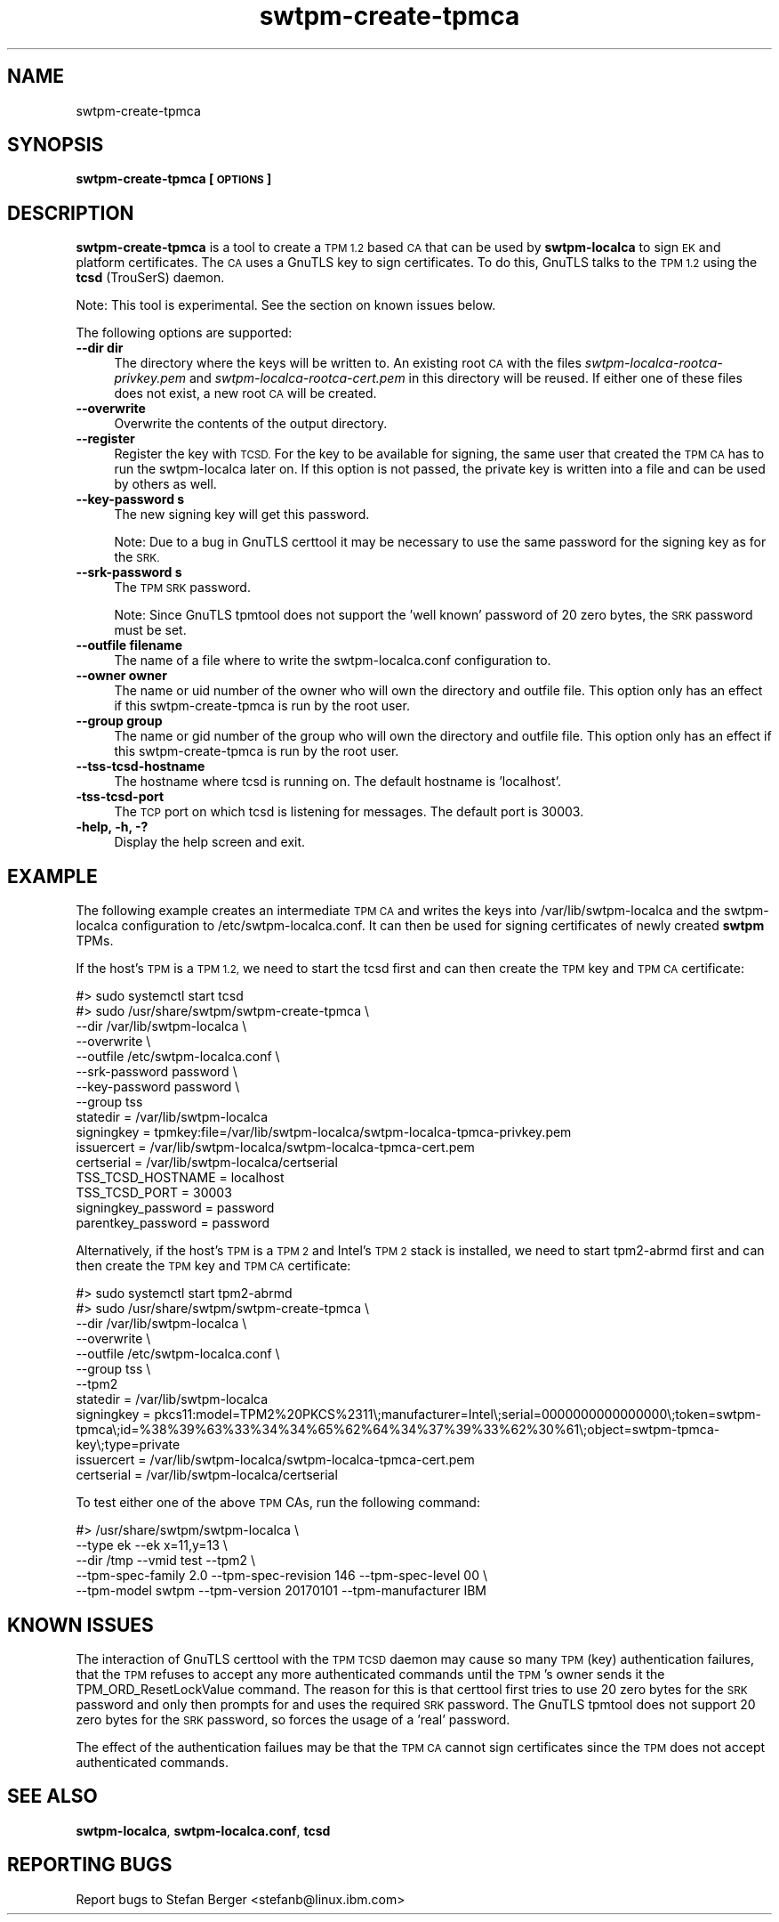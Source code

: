 .\" Automatically generated by Pod::Man 4.11 (Pod::Simple 3.35)
.\"
.\" Standard preamble:
.\" ========================================================================
.de Sp \" Vertical space (when we can't use .PP)
.if t .sp .5v
.if n .sp
..
.de Vb \" Begin verbatim text
.ft CW
.nf
.ne \\$1
..
.de Ve \" End verbatim text
.ft R
.fi
..
.\" Set up some character translations and predefined strings.  \*(-- will
.\" give an unbreakable dash, \*(PI will give pi, \*(L" will give a left
.\" double quote, and \*(R" will give a right double quote.  \*(C+ will
.\" give a nicer C++.  Capital omega is used to do unbreakable dashes and
.\" therefore won't be available.  \*(C` and \*(C' expand to `' in nroff,
.\" nothing in troff, for use with C<>.
.tr \(*W-
.ds C+ C\v'-.1v'\h'-1p'\s-2+\h'-1p'+\s0\v'.1v'\h'-1p'
.ie n \{\
.    ds -- \(*W-
.    ds PI pi
.    if (\n(.H=4u)&(1m=24u) .ds -- \(*W\h'-12u'\(*W\h'-12u'-\" diablo 10 pitch
.    if (\n(.H=4u)&(1m=20u) .ds -- \(*W\h'-12u'\(*W\h'-8u'-\"  diablo 12 pitch
.    ds L" ""
.    ds R" ""
.    ds C` ""
.    ds C' ""
'br\}
.el\{\
.    ds -- \|\(em\|
.    ds PI \(*p
.    ds L" ``
.    ds R" ''
.    ds C`
.    ds C'
'br\}
.\"
.\" Escape single quotes in literal strings from groff's Unicode transform.
.ie \n(.g .ds Aq \(aq
.el       .ds Aq '
.\"
.\" If the F register is >0, we'll generate index entries on stderr for
.\" titles (.TH), headers (.SH), subsections (.SS), items (.Ip), and index
.\" entries marked with X<> in POD.  Of course, you'll have to process the
.\" output yourself in some meaningful fashion.
.\"
.\" Avoid warning from groff about undefined register 'F'.
.de IX
..
.nr rF 0
.if \n(.g .if rF .nr rF 1
.if (\n(rF:(\n(.g==0)) \{\
.    if \nF \{\
.        de IX
.        tm Index:\\$1\t\\n%\t"\\$2"
..
.        if !\nF==2 \{\
.            nr % 0
.            nr F 2
.        \}
.    \}
.\}
.rr rF
.\"
.\" Accent mark definitions (@(#)ms.acc 1.5 88/02/08 SMI; from UCB 4.2).
.\" Fear.  Run.  Save yourself.  No user-serviceable parts.
.    \" fudge factors for nroff and troff
.if n \{\
.    ds #H 0
.    ds #V .8m
.    ds #F .3m
.    ds #[ \f1
.    ds #] \fP
.\}
.if t \{\
.    ds #H ((1u-(\\\\n(.fu%2u))*.13m)
.    ds #V .6m
.    ds #F 0
.    ds #[ \&
.    ds #] \&
.\}
.    \" simple accents for nroff and troff
.if n \{\
.    ds ' \&
.    ds ` \&
.    ds ^ \&
.    ds , \&
.    ds ~ ~
.    ds /
.\}
.if t \{\
.    ds ' \\k:\h'-(\\n(.wu*8/10-\*(#H)'\'\h"|\\n:u"
.    ds ` \\k:\h'-(\\n(.wu*8/10-\*(#H)'\`\h'|\\n:u'
.    ds ^ \\k:\h'-(\\n(.wu*10/11-\*(#H)'^\h'|\\n:u'
.    ds , \\k:\h'-(\\n(.wu*8/10)',\h'|\\n:u'
.    ds ~ \\k:\h'-(\\n(.wu-\*(#H-.1m)'~\h'|\\n:u'
.    ds / \\k:\h'-(\\n(.wu*8/10-\*(#H)'\z\(sl\h'|\\n:u'
.\}
.    \" troff and (daisy-wheel) nroff accents
.ds : \\k:\h'-(\\n(.wu*8/10-\*(#H+.1m+\*(#F)'\v'-\*(#V'\z.\h'.2m+\*(#F'.\h'|\\n:u'\v'\*(#V'
.ds 8 \h'\*(#H'\(*b\h'-\*(#H'
.ds o \\k:\h'-(\\n(.wu+\w'\(de'u-\*(#H)/2u'\v'-.3n'\*(#[\z\(de\v'.3n'\h'|\\n:u'\*(#]
.ds d- \h'\*(#H'\(pd\h'-\w'~'u'\v'-.25m'\f2\(hy\fP\v'.25m'\h'-\*(#H'
.ds D- D\\k:\h'-\w'D'u'\v'-.11m'\z\(hy\v'.11m'\h'|\\n:u'
.ds th \*(#[\v'.3m'\s+1I\s-1\v'-.3m'\h'-(\w'I'u*2/3)'\s-1o\s+1\*(#]
.ds Th \*(#[\s+2I\s-2\h'-\w'I'u*3/5'\v'-.3m'o\v'.3m'\*(#]
.ds ae a\h'-(\w'a'u*4/10)'e
.ds Ae A\h'-(\w'A'u*4/10)'E
.    \" corrections for vroff
.if v .ds ~ \\k:\h'-(\\n(.wu*9/10-\*(#H)'\s-2\u~\d\s+2\h'|\\n:u'
.if v .ds ^ \\k:\h'-(\\n(.wu*10/11-\*(#H)'\v'-.4m'^\v'.4m'\h'|\\n:u'
.    \" for low resolution devices (crt and lpr)
.if \n(.H>23 .if \n(.V>19 \
\{\
.    ds : e
.    ds 8 ss
.    ds o a
.    ds d- d\h'-1'\(ga
.    ds D- D\h'-1'\(hy
.    ds th \o'bp'
.    ds Th \o'LP'
.    ds ae ae
.    ds Ae AE
.\}
.rm #[ #] #H #V #F C
.\" ========================================================================
.\"
.IX Title "swtpm-create-tpmca 8"
.TH swtpm-create-tpmca 8 "2018-10-23" "swtpm" ""
.\" For nroff, turn off justification.  Always turn off hyphenation; it makes
.\" way too many mistakes in technical documents.
.if n .ad l
.nh
.SH "NAME"
swtpm\-create\-tpmca
.SH "SYNOPSIS"
.IX Header "SYNOPSIS"
\&\fBswtpm-create-tpmca [\s-1OPTIONS\s0]\fR
.SH "DESCRIPTION"
.IX Header "DESCRIPTION"
\&\fBswtpm-create-tpmca\fR is a tool to create a \s-1TPM 1.2\s0 based \s-1CA\s0 that
can be used by \fBswtpm-localca\fR to sign \s-1EK\s0 and platform certificates.
The \s-1CA\s0 uses a GnuTLS key to sign certificates. To do this,
GnuTLS talks to the \s-1TPM 1.2\s0 using the \fBtcsd\fR (TrouSerS) daemon.
.PP
Note: This tool is experimental. See the section on known issues below.
.PP
The following options are supported:
.IP "\fB\-\-dir dir\fR" 4
.IX Item "--dir dir"
The directory where the keys will be written to. An existing root \s-1CA\s0 with
the files \fIswtpm\-localca\-rootca\-privkey.pem\fR and
\&\fIswtpm\-localca\-rootca\-cert.pem\fR in this directory will be reused. If
either one of these files does not exist, a new root \s-1CA\s0 will be created.
.IP "\fB\-\-overwrite\fR" 4
.IX Item "--overwrite"
Overwrite the contents of the output directory.
.IP "\fB\-\-register\fR" 4
.IX Item "--register"
Register the key with \s-1TCSD.\s0 For the key to be available for signing,
the same user that created the \s-1TPM CA\s0 has to run the swtpm-localca
later on. If this option is not passed, the private key is written
into a file and can be used by others as well.
.IP "\fB\-\-key\-password s\fR" 4
.IX Item "--key-password s"
The new signing key will get this password.
.Sp
Note: Due to a bug in GnuTLS certtool it may be necessary to use the
same password for the signing key as for the \s-1SRK.\s0
.IP "\fB\-\-srk\-password s\fR" 4
.IX Item "--srk-password s"
The \s-1TPM SRK\s0 password.
.Sp
Note: Since GnuTLS tpmtool does not support the 'well known' password
of 20 zero bytes, the \s-1SRK\s0 password must be set.
.IP "\fB\-\-outfile filename\fR" 4
.IX Item "--outfile filename"
The name of a file where to write the swtpm\-localca.conf configuration
to.
.IP "\fB\-\-owner owner\fR" 4
.IX Item "--owner owner"
The name or uid number of the owner who will own the directory and
outfile file. This option only has an effect if this swtpm-create-tpmca
is run by the root user.
.IP "\fB\-\-group group\fR" 4
.IX Item "--group group"
The name or gid number of the group who will own the directory and
outfile file. This option only has an effect if this swtpm-create-tpmca
is run by the root user.
.IP "\fB\-\-tss\-tcsd\-hostname\fR" 4
.IX Item "--tss-tcsd-hostname"
The hostname where tcsd is running on. The default hostname is 'localhost'.
.IP "\fB\-tss\-tcsd\-port\fR" 4
.IX Item "-tss-tcsd-port"
The \s-1TCP\s0 port on which tcsd is listening for messages. The default port is
30003.
.IP "\fB\-help, \-h, \-?\fR" 4
.IX Item "-help, -h, -?"
Display the help screen and exit.
.SH "EXAMPLE"
.IX Header "EXAMPLE"
The following example creates an intermediate \s-1TPM CA\s0 and writes the keys
into /var/lib/swtpm\-localca and the swtpm-localca configuration to
/etc/swtpm\-localca.conf. It can then be used for signing certificates of
newly created \fBswtpm\fR TPMs.
.PP
If the host's \s-1TPM\s0 is a \s-1TPM 1.2,\s0 we need to start the tcsd first and can
then create the \s-1TPM\s0 key and \s-1TPM CA\s0 certificate:
.PP
.Vb 10
\& #> sudo systemctl start tcsd
\& #> sudo /usr/share/swtpm/swtpm\-create\-tpmca \e
\&                \-\-dir /var/lib/swtpm\-localca \e
\&                \-\-overwrite \e
\&                \-\-outfile /etc/swtpm\-localca.conf \e
\&                \-\-srk\-password password \e
\&                \-\-key\-password password \e
\&                \-\-group tss
\& statedir = /var/lib/swtpm\-localca
\& signingkey = tpmkey:file=/var/lib/swtpm\-localca/swtpm\-localca\-tpmca\-privkey.pem
\& issuercert = /var/lib/swtpm\-localca/swtpm\-localca\-tpmca\-cert.pem
\& certserial = /var/lib/swtpm\-localca/certserial
\& TSS_TCSD_HOSTNAME = localhost
\& TSS_TCSD_PORT = 30003
\& signingkey_password = password
\& parentkey_password = password
.Ve
.PP
Alternatively, if the host's \s-1TPM\s0 is a \s-1TPM 2\s0 and Intel's \s-1TPM 2\s0 stack is
installed, we need to start tpm2\-abrmd first and can then create the \s-1TPM\s0 key
and \s-1TPM CA\s0 certificate:
.PP
.Vb 11
\& #> sudo systemctl start tpm2\-abrmd
\& #> sudo /usr/share/swtpm/swtpm\-create\-tpmca \e
\&                \-\-dir /var/lib/swtpm\-localca \e
\&                \-\-overwrite \e
\&                \-\-outfile /etc/swtpm\-localca.conf \e
\&                \-\-group tss \e
\&                \-\-tpm2
\& statedir = /var/lib/swtpm\-localca
\& signingkey = pkcs11:model=TPM2%20PKCS%2311\e;manufacturer=Intel\e;serial=0000000000000000\e;token=swtpm\-tpmca\e;id=%38%39%63%33%34%34%65%62%64%34%37%39%33%62%30%61\e;object=swtpm\-tpmca\-key\e;type=private
\& issuercert = /var/lib/swtpm\-localca/swtpm\-localca\-tpmca\-cert.pem
\& certserial = /var/lib/swtpm\-localca/certserial
.Ve
.PP
To test either one of the above \s-1TPM\s0 CAs, run the following command:
.PP
.Vb 5
\& #> /usr/share/swtpm/swtpm\-localca \e
\&        \-\-type ek \-\-ek x=11,y=13 \e
\&        \-\-dir /tmp \-\-vmid test \-\-tpm2 \e
\&        \-\-tpm\-spec\-family 2.0 \-\-tpm\-spec\-revision 146 \-\-tpm\-spec\-level 00 \e
\&        \-\-tpm\-model swtpm \-\-tpm\-version 20170101 \-\-tpm\-manufacturer IBM
.Ve
.SH "KNOWN ISSUES"
.IX Header "KNOWN ISSUES"
The interaction of GnuTLS certtool with the \s-1TPM TCSD\s0 daemon may cause so
many \s-1TPM\s0 (key) authentication failures, that the \s-1TPM\s0 refuses to accept any
more authenticated commands until the \s-1TPM\s0's owner sends it the
TPM_ORD_ResetLockValue command. The reason for this is that certtool first
tries to use 20 zero bytes for the \s-1SRK\s0 password and only then prompts for
and uses the required \s-1SRK\s0 password. The GnuTLS tpmtool does not support 20
zero bytes for the \s-1SRK\s0 password, so forces the usage of a 'real' password.
.PP
The effect of the authentication failues may be that the \s-1TPM CA\s0 cannot sign
certificates since the \s-1TPM\s0 does not accept authenticated commands.
.SH "SEE ALSO"
.IX Header "SEE ALSO"
\&\fBswtpm-localca\fR, \fBswtpm\-localca.conf\fR, \fBtcsd\fR
.SH "REPORTING BUGS"
.IX Header "REPORTING BUGS"
Report bugs to Stefan Berger <stefanb@linux.ibm.com>
